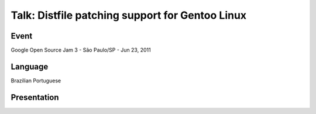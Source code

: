 Talk: Distfile patching support for Gentoo Linux
================================================

Event
-----

Google Open Source Jam 3 - São Paulo/SP - Jun 23, 2011


Language
--------

Brazilian Portuguese


Presentation
------------

.. raw:: html

   <script async class="speakerdeck-embed"
       data-id="d70fbac02fc7013209142673290742c6"
       data-ratio="1.33333333333333"
       src="//speakerdeck.com/assets/embed.js">
   </script>
